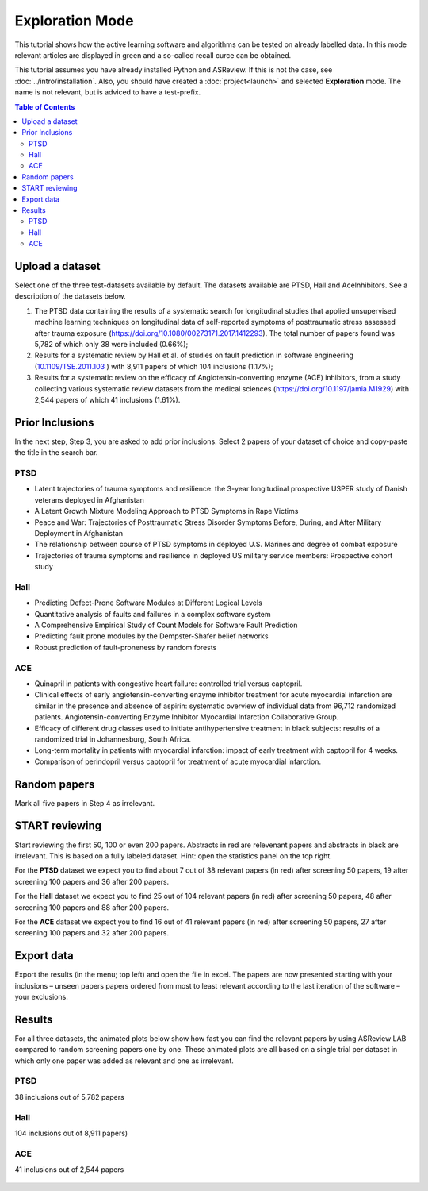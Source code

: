 Exploration Mode
================

This tutorial shows how the active learning software and algorithms can be
tested on already labelled data. In this mode relevant articles are displayed
in green and a so-called recall curce can be obtained.

This tutorial assumes you have already installed Python and ASReview. If this
is not the case, see :doc:`../intro/installation`. Also, you should
have created a :doc:`project<launch>` and selected **Exploration** mode. The name is not
relevant, but is adviced to have a test-prefix.


.. contents:: Table of Contents


Upload a dataset
----------------

Select one of the three test-datasets available by default. The datasets
available are PTSD, Hall and AceInhibitors. See a description of the datasets
below.

1. The PTSD data containing the results of a systematic search for
   longitudinal studies that applied unsupervised machine learning
   techniques on longitudinal data of self-reported symptoms of
   posttraumatic stress assessed after trauma exposure
   (https://doi.org/10.1080/00273171.2017.1412293). The total number of
   papers found was 5,782 of which only 38 were included (0.66%);

2. Results for a systematic review by Hall et al. of studies on fault
   prediction in software engineering
   (`10.1109/TSE.2011.103 <https://doi.org/10.1109/TSE.2011.103>`__ )
   with 8,911 papers of which 104 inclusions (1.17%);

3. Results for a systematic review on the efficacy of
   Angiotensin-converting enzyme (ACE) inhibitors, from a study
   collecting various systematic review datasets from the medical
   sciences
   (`https://doi.org/10.1197/jamia.M1929 <https://doi.org/10.1197/jamia.M1929>`__)
   with 2,544 papers of which 41 inclusions (1.61%).

Prior Inclusions
----------------

In the next step, Step 3, you are asked to add prior inclusions. Select 2
papers of your dataset of choice and copy-paste the title in the search bar.

PTSD
~~~~

- Latent trajectories of trauma symptoms and resilience: the 3-year longitudinal prospective USPER study of Danish veterans deployed in Afghanistan
- A Latent Growth Mixture Modeling Approach to PTSD Symptoms in Rape Victims
- Peace and War: Trajectories of Posttraumatic Stress Disorder Symptoms Before, During, and After Military Deployment in Afghanistan
- The relationship between course of PTSD symptoms in deployed U.S. Marines and degree of combat exposure
- Trajectories of trauma symptoms and resilience in deployed US military service members: Prospective cohort study


Hall
~~~~

- Predicting Defect-Prone Software Modules at Different Logical Levels
- Quantitative analysis of faults and failures in a complex software system
- A Comprehensive Empirical Study of Count Models for Software Fault Prediction
- Predicting fault prone modules by the Dempster-Shafer belief networks
- Robust prediction of fault-proneness by random forests


ACE
~~~

- Quinapril in patients with congestive heart failure: controlled trial versus captopril.
- Clinical effects of early angiotensin-converting enzyme inhibitor treatment for acute myocardial infarction are similar in the presence and absence of aspirin: systematic overview of individual data from 96,712 randomized patients. Angiotensin-converting Enzyme Inhibitor Myocardial Infarction Collaborative Group.
- Efficacy of different drug classes used to initiate antihypertensive treatment in black subjects: results of a randomized trial in Johannesburg, South Africa.
- Long-term mortality in patients with myocardial infarction: impact of early treatment with captopril for 4 weeks.
- Comparison of perindopril versus captopril for treatment of acute myocardial infarction.


Random papers
-------------

Mark all five papers in Step 4 as irrelevant.

START reviewing
---------------

Start reviewing the first 50, 100 or even 200 papers. Abstracts in red are
relevenant papers and abstracts in black are irrelevant. This is based on a
fully labeled dataset. Hint: open the statistics panel on the top right.

For the **PTSD** dataset we expect you to find about 7 out of 38 relevant
papers (in red) after screening 50 papers, 19 after screening 100 papers
and 36 after 200 papers.

For the **Hall** dataset we expect you to find 25 out of 104 relevant
papers (in red) after screening 50 papers, 48 after screening 100 papers
and 88 after 200 papers.

For the **ACE** dataset we expect you to find 16 out of 41 relevant papers
(in red) after screening 50 papers, 27 after screening 100 papers and 32
after 200 papers.

Export data
-----------

Export the results (in the menu; top left) and open the file in excel.
The papers are now presented starting with your inclusions – unseen
papers papers ordered from most to least relevant according to the last
iteration of the software – your exclusions.

Results
-------

For all three datasets, the animated plots below show how fast you can find
the relevant papers by using ASReview LAB compared to random screening papers
one by one. These animated plots are all based on a single trial per dataset
in which only one paper was added as relevant and one as irrelevant.

PTSD
~~~~

38 inclusions out of 5,782 papers

.. figure:: ../../images/gifs/ptsd_recall_slow_1trial_fancy.gif
   :alt: Recall curve for the ptsd dataset

Hall
~~~~

104 inclusions out of 8,911 papers)

.. figure:: ../../images/gifs/software_recall_slow_1trial_fancy.gif
   :alt: Recall curve for the software dataset


ACE
~~~

41 inclusions out of 2,544 papers

.. figure:: ../../images/gifs/ace_recall_slow_1trial_fancy.gif
   :alt: Recall curve for the ACE dataset
